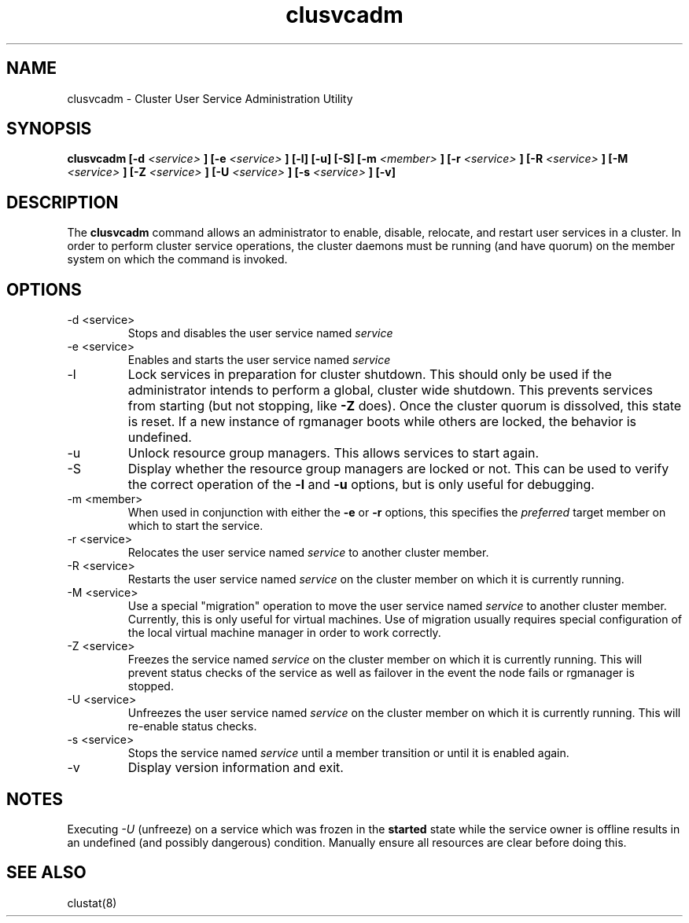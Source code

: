 .TH "clusvcadm" "8" "Jan 2005" "" "Red Hat Cluster Suite"
.SH "NAME"
clusvcadm \- Cluster User Service Administration Utility
.SH "SYNOPSIS"
.B clusvcadm
.B [\-d
.I <service>
.B ]
.B [\-e
.I <service>
.B ]
.B [\-l]
.B [\-u]
.B [\-S]
.B [\-m
.I <member>
.B ]
.B [\-r
.I <service>
.B ]
.B [\-R
.I <service>
.B ]
.B [\-M
.I <service>
.B ]
.B [\-Z
.I <service>
.B ]
.B [\-U
.I <service>
.B ]
.B [\-s
.I <service>
.B ]
.B [\-v]

.SH "DESCRIPTION"
.PP 
The
.B clusvcadm
command allows an administrator to enable, disable, relocate, and restart
user services in a cluster.  In order to perform cluster service operations,
the cluster daemons must be running (and have quorum) on the member system
on which the command is invoked.

.SH "OPTIONS"
.IP "\-d <service>"
Stops and disables the user service named
.I
service
.IP "\-e <service>"
Enables and starts the user service named
.I
service
.IP \-l
Lock services in preparation for cluster shutdown.  This should only
be used if the administrator intends to perform a global, cluster
wide shutdown.  This prevents services from starting (but not stopping,
like
.B -Z
does).  Once the cluster quorum is dissolved, this state is reset.
If a new instance of rgmanager boots while others are locked, the
behavior is undefined.
.IP \-u
Unlock resource group managers.  This allows services to start again. 
.IP "\-S"
Display whether the resource group managers are locked or not.  This
can be used to verify the correct operation of the \fB-l\fR and \fB-u\fR 
options, but is only useful for debugging.
.IP "\-m <member>"
When used in conjunction with either the
.B
\-e
or
.B
\-r
options, this specifies the 
.I
preferred
target member on which to start the 
service.
.IP "\-r <service>"
Relocates the user service named
.I
service
to another cluster member.
.IP "\-R <service>"
Restarts the user service named
.I
service
on the cluster member on which it is currently running.
.IP "\-M <service>"
Use a special "migration" operation to move the user service named
.I
service
to another cluster member.  Currently, this is only useful for
virtual machines.  Use of migration usually requires special
configuration of the local virtual machine manager in order
to work correctly.
.IP "\-Z <service>"
Freezes the service named
.I
service
on the cluster member on which it is currently running.  This will
prevent status checks of the service as well as failover in the
event the node fails or rgmanager is stopped.
.IP "\-U <service>"
Unfreezes the user service named
.I
service
on the cluster member on which it is currently running.  This will
re-enable status checks.
.IP "\-s <service>"
Stops the service named
.I
service
until a member transition or until it is enabled again.

.IP \-v
Display version information and exit.

.SH "NOTES"
Executing
.I -U
(unfreeze) on a service which was frozen in the 
.B started
state while the service owner is offline results in an undefined
(and possibly dangerous) condition.  Manually ensure all resources are
clear before doing this.

.SH "SEE ALSO"
clustat(8)
